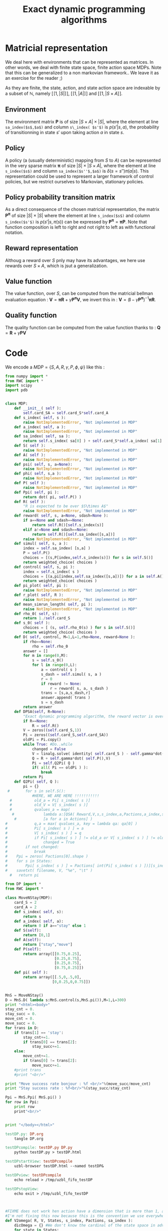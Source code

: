 #+TITLE: Exact dynamic programming algorithms


* Matricial representation
  We deal here with environments that can be represented as matrices. In other words, we deal with finite state space, finite action space MDPs. Note that this can be generalized to a non markovian framework.. We leave it as an exercise for the reader ;)

  As they are finite, the state, action, and state action space are indexable by a subset of $\mathbb{N}$, namely $[\![1,|S|]\!]$, $[\![1,|A|]\!]$ and $[\![1,|S\times A ]\!]$.

** Environment
   The environment matrix $\mathbf P$ is of size $|S\times A|\times|S|$, where the element at line =sa_index($s$,$a$)= and column =s\_index( $s'$)= is $p(s'|s,a)$, the probability of transitionning in state $s'$ upon taking action $a$ in state $s$.
** Policy
   A policy (a (usually deterministic) mapping from $S$ to $A$) can be represented in the very sparse matrix $\mathbf \pi$ of size $|S|\times|S\times A|$, where the element at line =s_index($s$)= and column =sa_index($s''$,$a$)= is $\delta(s=s'')\pi(a|s)$. This representation could be used to represent a larger framework of control policies, but we restrict ourselves to Markovian, stationary policies.
** Policy probability transition matrix
   As a direct consequence of the chosen matricial representation, the matrix $\mathbf{P^\pi}$ of size $|S|\times|S|$ where the element at line =s_index($s$)= and column =s_index($s'$)= is $p(s'|s,\pi(s))$ can be expressed by $\mathbf{P^\pi} = \mathbf{\pi}\mathbf{P}$.
   Note that function composition is left to right and not right to left as with functional notation.
** Reward representation
   Althoug a reward over $S$ pnly may have its advantages, we here use rewards over $S\times A$, which is jsut a generalization.
** Value function
   The value function, over $S$, can be computed from the matricial bellman evaluation equation :
   $\mathbf{V} = \mathbf{\pi R}+\gamma\mathbf{P^\pi V}$, we invert this in : $\mathbf{V} = (\mathbf{I}-\gamma\mathbf{P^\pi})^{-1}\mathbf{\pi R}$.
** Quality function
   The quality function can be computed from the value function thanks to : $\mathbf{Q} = \mathbf{R} + \gamma \mathbf{PV}$
   
* Code

We encode a $MDP = \{S,A,R,\gamma,P,\phi,\psi\}$ like this :
#+begin_src python :tangle DP.py
from numpy import *
from RWC import *
import scipy
import pdb


class MDP:
    def __init__( self ):
        self.card_SA = self.card_S*self.card_A
    def s_index( self, s ): 
        raise NotImplementedError, "Not implemented in MDP"
    def a_index( self, a ):
        raise NotImplementedError, "Not implemented in MDP"
    def sa_index( self, sa ):
        return self.s_index( sa[0] ) + self.card_S*self.a_index( sa[1] )
    def S( self ):
        raise NotImplementedError, "Not implemented in MDP"
    def A( self ):
        raise NotImplementedError, "Not implemented in MDP"
    def psi( self, s, a=None):
        raise NotImplementedError, "Not implemented in MDP"
    def phi( self, s,a ):
        raise NotImplementedError, "Not implemented in MDP"
    def P( self ):
        raise NotImplementedError, "Not implemented in MDP"
    def Ppi( self, pi ):
        return dot( pi, self.P() )
    def R( self ):
        "R is expected to be over $S\times A$"
        raise NotImplementedError, "Not implemented in MDP"
    def reward( self, s, a=None, sdash=None ):
        if a==None and sdash==None:
            return self.R()[self.s_index(s)]
        elif a!=None and sdash==None:
            return self.R()[self.sa_index([s,a])]
        raise NotImplementedError, "Not implemented in MDP"
    def simul( self, s, a ):
        index = self.sa_index( [s,a] )
        P = self.P()
        choices = [(s,P[index,self.s_index(s)]) for s in self.S()]
        return weighted_choice( choices )
    def control( self, s, pi ):
        index = self.s_index( s )
        choices = [(a,pi[index,self.sa_index([s,a])]) for a in self.A()]
        return weighted_choice( choices )
    def pi_plot( self, pi ):
        raise NotImplementedError, "Not implemented in MDP"
    def r_plot( self, R ):
        raise NotImplementedError, "Not implemented in MDP"
    def mean_simrun_length( self, pi ):    
        raise NotImplementedError, "Not implemented in MDP"
    def rho_0( self, s):
        return 1./self.card_S
    def s_0( self ):
        choices = [ (s, self.rho_0(s) ) for s in self.S()]
        return weighted_choice( choices )
    def D( self, control, M=1,L=1,rho=None, reward=None ):
        if rho==None:
            rho = self.rho_0
        answer = []
        for m in range(0,M):
            s = self.s_0()
            for l in range(0,L):
                a = control( s )
                s_dash = self.simul( s, a )
                r = 0
                if reward != None:
                    r = reward( s, a, s_dash )
                trans = [s,a,s_dash,r]
                answer.append( trans )
                s = s_dash
        return answer
    def DPSA(self, R=None):
        "Exact dynamic programming algorithm, the reward vector is over the state action space"
        if R==None:
            R = self.R()
        V = zeros((self.card_S,1))
        Pi = zeros((self.card_S,self.card_SA))
        oldPi = Pi.copy()
        while True: #Do..while
            changed = False
            V = linalg.solve( identity( self.card_S ) - self.gamma*dot(Pi,self.P()), dot( Pi, R) )
            Q = R + self.gamma*dot( self.P(),V)
            Pi = self.Q2Pi( Q )
            if( all( Pi == oldPi ) ):
                break
        return Pi
    def Q2Pi( self, Q ):
        pi = {}
 #       for s in self.S():
            #HERE, WE ARE HERE !!!!!!!!!!!
  #          old_a = Pi[ s_index( s )]
  #          old_V = V[ s_index( s )]
  #          qvalues_a = map( 
   #             lambda a:[QSA( Reward,V,s,s_index,a,Pactions,a_index,sa_index),a],
    #            [a for a in Actions] )
#            q,a = max( qvalues_a, key = lambda qa: qa[0] )
#            Pi[ s_index( s ) ] = a
#            V[ s_index( s ) ] = q
#            if Pi[ s_index( s ) ] != old_a or V[ s_index( s ) ] != old_V:
#                changed = True
#        if not changed:
#            break
#    Ppi = zeros( Pactions[0].shape )
#    for s in States:
#        Ppi[ s_index( s ) ] = Pactions[ int(Pi[ s_index( s ) ])][s_index( s )]
#    savetxt( filename, V, "%e", "\t" )
  #   return pi

#+end_src

#+begin_src python :tangle testDP.py
from DP import *
from RWC import *

class MoveNStay(MDP):
    card_S = 2
    card_A = 2
    def s_index( self, s):
        return s
    def a_index( self, a):
        return 0 if a=="stay" else 1
    def S(self):
        return [0,1]
    def A(self):
        return ["stay","move"]
    def P(self):
        return array([[0.75,0.25],
                      [0.25,0.75],
                      [0.25,0.75],
                      [0.75,0.25]])
    def pi( self ):
        return array([[.5,0,.5,0],
                     [0,0.25,0,0.75]])
    

MnS = MoveNStay()
D = MnS.D( lambda s:MnS.control(s,MnS.pi()),M=1,L=300)
print "<html><body>"
stay_cnt = 0.
stay_succ = 0.
move_cnt = 0.
move_succ = 0.
for trans in D:
    if trans[1] == 'stay':
        stay_cnt+=1.
        if trans[0] == trans[2]:
            stay_succ+=1.
    else:
        move_cnt+=1.
        if trans[0] != trans[2]:
            move_succ+=1.
    #print trans
    #print "<br/>" 

print "Move success rate bonjour : %f <br/>"%(move_succ/move_cnt)
print "Stay success rate : %f<br/>"%(stay_succ/stay_cnt)

Ppi = MnS.Ppi( MnS.pi() )
for row in Ppi:
    print row
    print"<br/>"
    

print "</body></html>"

#+end_src

#+srcname: testDP_make
#+begin_src makefile
testDP.py: DP.org
	tangle DP.org

testDPcompile: testDP.py DP.py 
	python testDP.py > testDP.html

testDPstartView: testDPcompile
	uzbl-browser testDP.html --named testDP&

testDPview: testDPcompile
	echo reload > /tmp/uzbl_fifo_testDP

testDPstopView:
	echo exit > /tmp/uzbl_fifo_testDP


#+end_src

    #+begin_src python :tangle DP.py

#FIXME does not work hen action have a dimension that is more than 1, and don't begin at 0
#I'm not fixing this now because this is the convention we use everywhere
def V2omega( R, V, States, s_index, Pactions, sa_index ):
    dicOmega = {} #We don't know the cardinal of the state space in advance
    for state in States:
        for action in range(0,len(Pactions)):
            Pa = Pactions[ action ]
            #Q(s,a) = R(s) + \gamma Pa(s)^TV
            #FIXME: Gamma est code en dur ici
            dicOmega[ sa_index( state, action ) ] = \
            R[ s_index( state ) ] + 0.9*dot( Pa[ s_index( state ), : ], V )
    size = max( dicOmega.keys() ) + 1
    omega = zeros(( size, 1 ))
    for i in range( 0, size ):
        omega[ i ] = dicOmega[ i ]
    return omega

#FIXME: try to use numpy.armgax() somehow instead of this
def greedy_policy( state, omega, phi, Actions, l=lambda sa:0 ):
    "returns \arg\max_a \omega^T\phi(s,a) + l(s,a)"
    s_besta = max( [[state, a] for a in Actions], key=lambda sa :
                       dot( omega.transpose(), phi( sa[0], sa[1] )) + l(sa))
    return s_besta[ 1 ]

def omega2pi( omega, phi, States, s_index, Pactions ):
    "Returns the probability matrix describing the greedy policy\
    with respect to the Q function described by \omega^T\phi"
    dicPi = {} #We don't know the cardinal of the state space in advance
    for state in States:
        action = greedy_policy( state, omega, phi, range(0, len(Pactions)))
        Pa = Pactions[ action ]
        dicPi[ s_index(state) ] = Pa[ s_index(state) ]
    size = max( dicPi.keys() ) + 1
    Pi = zeros(( size, size ))
    for i in range(0,size):
        Pi[ i, : ] = dicPi[ i ]
    return Pi

def DP( Reward, States, s_index, Actions, Pactions, a_index, sa_index, filename ):
    "Exact dynamic programming algorithm, the reward vector is over the states"
    RSA = zeros( len(States) * len(Actions) )
    for s in States:
        for a in Actions:
            RSA[ sa_index( s, a )] = Reward[ s_index( s )]
    return DPSA( RSA, States, s_index, Actions, Pactions, a_index, sa_index, filename )

def DPSA( Reward, States, s_index, Actions, Pactions, a_index, sa_index, filename ):
    "Exact dynamic programming algorithm, the reward vector is over the state action space"
    V = zeros( len( States ))
    Pi = zeros( len( States ))
    while True: #Do..while
        changed = False
        for s in States:
            old_a = Pi[ s_index( s )]
            old_V = V[ s_index( s )]
            qvalues_a = map( 
                lambda a:[QSA( Reward,V,s,s_index,a,Pactions,a_index,sa_index),a],
                [a for a in Actions] )
            q,a = max( qvalues_a, key = lambda qa: qa[0] )
            Pi[ s_index( s ) ] = a
            V[ s_index( s ) ] = q
            if Pi[ s_index( s ) ] != old_a or V[ s_index( s ) ] != old_V:
                changed = True
        if not changed:
            break
    Ppi = zeros( Pactions[0].shape )
    for s in States:
        Ppi[ s_index( s ) ] = Pactions[ int(Pi[ s_index( s ) ])][s_index( s )]
    savetxt( filename, V, "%e", "\t" )
    return Ppi
        
def QSA( R, V, s, s_index, a, Pa, a_index, sa_index ):
    return R[sa_index(s,a)] + 0.9 * dot( (Pa[ a_index(a) ])[s_index(s)], V )

    #+end_src

#FIXME changer le nom du snippet
  #+srcname: TT_code_make
  #+begin_src makefile
DP.py:DP.org
	$(call tangle,"DP.org")
  #+end_src
